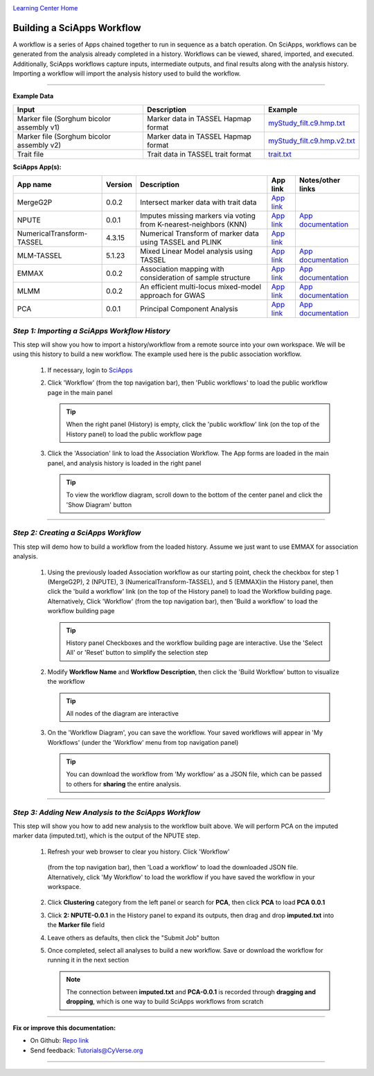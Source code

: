|CyVerse logo|_

|Home_Icon|_
`Learning Center Home <http://learning.cyverse.org/>`_


Building a SciApps Workflow
------------------------------
A workflow is a series of Apps chained together to run in sequence as a batch
operation. On SciApps, workflows can be generated from the analysis already
completed in a history. Workflows can be viewed, shared, imported, and executed.
Additionally, SciApps workflows capture inputs, intermediate outputs, and final
results along with the analysis history. Importing a workflow will import the
analysis history used to build the workflow.

----


**Example Data**

.. list-table::
    :header-rows: 1

    * - Input
      - Description
      - Example
    * - Marker file (Sorghum bicolor assembly v1)
      - Marker data in TASSEL Hapmap format
      - `myStudy_filt.c9.hmp.txt <https://data.sciapps.org/example_data/gwas_raw/myStudy_filt.c9.hmp.txt>`_
    * - Marker file (Sorghum bicolor assembly v2)
      - Marker data in TASSEL Hapmap format
      - `myStudy_filt.c9.hmp.v2.txt <https://data.sciapps.org/example_data/gwas_raw/myStudy_filt.c9.hmp.v2.txt>`_
    * - Trait file
      - Trait data in TASSEL trait format
      - `trait.txt <https://data.sciapps.org/example_data/gwas_raw/trait.txt>`_

**SciApps App(s):**

.. list-table::
    :header-rows: 1

    * - App name
      - Version
      - Description
      - App link
      - Notes/other links
    * - MergeG2P
      - 0.0.2
      - Intersect marker data with trait data
      - `App link <https://www.sciapps.org/app_id/MergeG2P-0.0.2>`_
      -
    * - NPUTE
      - 0.0.1
      - Imputes missing markers via voting from K-nearest-neighbors (KNN)
      - `App link <https://www.sciapps.org/app_id/NPUTE-0.0.1>`_
      - `App documentation <http://compgen.unc.edu/NPUTE_README.html>`_
    * - NumericalTransform-TASSEL
      - 4.3.15
      - Numerical Transform of marker data using TASSEL and PLINK
      - `App link <https://www.sciapps.org/app_id/NumericalTransform-TASSEL-4.3.15>`_
      -
    * - MLM-TASSEL
      - 5.1.23
      - Mixed Linear Model analysis using TASSEL
      - `App link <https://www.sciapps.org/app_id/MLM-TASSEL-5.1.23>`_
      - `App documentation <http://www.maizegenetics.net/>`_
    * - EMMAX
      - 0.0.2
      - Association mapping with consideration of sample structure
      - `App link <https://www.sciapps.org/app_id/EMMAX-0.0.2>`_
      - `App documentation <http://genetics.cs.ucla.edu/emmax/>`_
    * - MLMM
      - 0.0.2
      - An efficient multi-locus mixed-model approach for GWAS
      - `App link <https://www.sciapps.org/app_id/MLMM-0.0.2>`_
      - `App documentation <https://cynin.gmi.oeaw.ac.at/home/resources/mlmm>`_
    * - PCA
      - 0.0.1
      - Principal Component Analysis
      - `App link <https://www.sciapps.org/app_id/PCA-0.0.1>`_
      - `App documentation <https://stat.ethz.ch/R-manual/R-patched/library/stats/html/prcomp.html>`_

*Step 1: Importing a SciApps Workflow History*
~~~~~~~~~~~~~~~~~~~~~~~~~~~~~~~~~~~~~~~~~~~~~~~~
This step will show you how to import a history/workflow from a remote source
into your own workspace. We will be using this history to build a new workflow.
The example used here is the public association workflow.

  1. If necessary, login to `SciApps <https://www.SciApps.org/>`_

  2. Click 'Workflow' (from the top navigation bar), then 'Public workflows' to
     load the public workflow page in the main panel

     .. Tip::
       When the right panel (History) is empty, click the 'public workflow'
       link (on the top of the History panel) to load the public workflow page

  3. Click the 'Association' link to load the Association Workflow. The App
     forms are loaded in the main panel, and analysis history is loaded in the
     right panel

     |association_workflow|

     .. Tip::
       To view the workflow diagram, scroll down to the bottom of the center
       panel and click the 'Show Diagram' button

----

*Step 2: Creating a SciApps Workflow*
~~~~~~~~~~~~~~~~~~~~~~~~~~~~~~~~~~~~~~~
This step will demo how to build a workflow from the loaded history. Assume we
just want to use EMMAX for association analysis.

   1. Using the previously loaded Association workflow as our starting point,
      check the checkbox for step 1 (MergeG2P), 2 (NPUTE), 3 (NumericalTransform-TASSEL),
      and 5 (EMMAX)in the History panel, then click the 'build a workflow' link
      (on the top of the History panel) to load the Workflow building page.
      Alternatively, Click 'Workflow' (from the top navigation bar), then 'Build
      a workflow' to load the workflow building page

      |build_workflow|

      .. Tip::
        History panel Checkboxes and the workflow building page are interactive.
        Use the 'Select All' or 'Reset' button to simplify the selection step

   2. Modify **Workflow Name** and **Workflow Description**, then click the
      'Build Workflow' button to visualize the workflow

      .. Tip::
        All nodes of the diagram are interactive
        |emmax_workflow|

   3. On the 'Workflow Diagram', you can save the workflow. Your saved workflows will appear in 'My Workflows' (under the 'Workflow' menu from top navigation panel)

      .. Tip::
        You can download the workflow from 'My workflow' as a JSON file, which can be passed to others
        for **sharing** the entire analysis.


----

*Step 3: Adding New Analysis to the SciApps Workflow*
~~~~~~~~~~~~~~~~~~~~~~~~~~~~~~~~~~~~~~~~~~~~~~~~~~~~~~~
This step will show you how to add new analysis to the workflow built above. We
will perform PCA on the imputed marker data (imputed.txt), which is the output
of the NPUTE step.

  1. Refresh your web browser to clear you history. Click 'Workflow'
    (from the top navigation bar), then 'Load a workflow' to
    load the downloaded JSON file. Alternatively, click 'My Workflow' to load the
    workflow if you have saved the workflow in your workspace.

  2. Click **Clustering** category from the left panel or search for **PCA**,
     then click **PCA** to load **PCA 0.0.1**

  3. Click **2: NPUTE-0.0.1** in the History panel to expand its outputs, then
     drag and drop **imputed.txt** into the **Marker file** field

     |pca_workflow|

  4. Leave others as defaults, then click the "Submit Job" button
         
  5. Once completed, select all analyses to build a new workflow. Save or
     download the workflow for running it in the next section

     .. Note::
       The connection between **imputed.txt** and **PCA-0.0.1** is recorded
       through **dragging and dropping**, which is one way to build SciApps workflows
       from scratch
       |emmax_pca_workflow|

----

**Fix or improve this documentation:**

- On Github: `Repo link <https://github.com/CyVerse-learning-materials/SciApps_guide>`_
- Send feedback: `Tutorials@CyVerse.org <Tutorials@CyVerse.org>`_

----

.. |CyVerse logo| image:: ./img/cyverse_rgb.png
    :width: 500
    :height: 100
.. _CyVerse logo: http://learning.cyverse.org/
.. |Home_Icon| image:: ./img/homeicon.png
    :width: 25
    :height: 25
.. _Home_Icon: http://learning.cyverse.org/
.. |association_workflow| image:: ./img/sci_apps/association_workflow.gif
    :width: 660
    :height: 401
.. |build_workflow| image:: ./img/sci_apps/build_workflow.gif
    :width: 660
    :height: 355
.. |emmax_workflow| image:: ./img/sci_apps/emmax_workflow.gif
    :width: 660
    :height: 329
.. |pca_workflow| image:: ./img/sci_apps/pca_workflow.gif
    :width: 660
    :height: 361
.. |emmax_pca_workflow| image:: ./img/sci_apps/emmax_pca_workflow.gif
    :width: 660
    :height: 295
